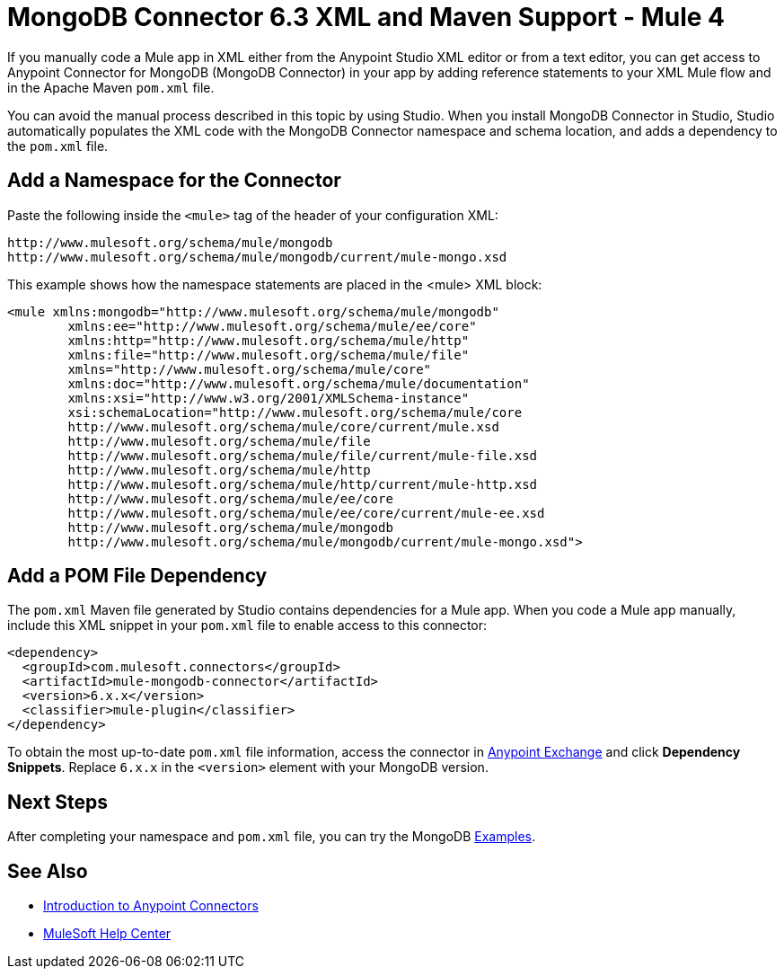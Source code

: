 = MongoDB Connector 6.3 XML and Maven Support - Mule 4
:page-aliases: connectors::mongodb/mongodb-connector-6-0-xml-maven.adoc


If you manually code a Mule app in XML either from the Anypoint Studio XML editor or from a text editor, you can get access to Anypoint Connector for MongoDB (MongoDB Connector) in your app by adding reference statements to your XML Mule flow and in the Apache Maven `pom.xml` file.

You can avoid the manual process described in this topic by using Studio. When you install MongoDB Connector in Studio, Studio automatically populates the XML code with the MongoDB Connector namespace and schema location, and adds a dependency to the `pom.xml` file.

== Add a Namespace for the Connector

Paste the following inside the `<mule>` tag of the header of your configuration XML:

[source,xml,linenums]
----
http://www.mulesoft.org/schema/mule/mongodb
http://www.mulesoft.org/schema/mule/mongodb/current/mule-mongo.xsd
----

This example shows how the namespace statements are placed in the <mule> XML block:

[source,xml,linenums]
----
<mule xmlns:mongodb="http://www.mulesoft.org/schema/mule/mongodb"
	xmlns:ee="http://www.mulesoft.org/schema/mule/ee/core"
	xmlns:http="http://www.mulesoft.org/schema/mule/http"
	xmlns:file="http://www.mulesoft.org/schema/mule/file"
	xmlns="http://www.mulesoft.org/schema/mule/core"
	xmlns:doc="http://www.mulesoft.org/schema/mule/documentation"
	xmlns:xsi="http://www.w3.org/2001/XMLSchema-instance"
	xsi:schemaLocation="http://www.mulesoft.org/schema/mule/core
	http://www.mulesoft.org/schema/mule/core/current/mule.xsd
	http://www.mulesoft.org/schema/mule/file
	http://www.mulesoft.org/schema/mule/file/current/mule-file.xsd
	http://www.mulesoft.org/schema/mule/http
	http://www.mulesoft.org/schema/mule/http/current/mule-http.xsd
	http://www.mulesoft.org/schema/mule/ee/core
	http://www.mulesoft.org/schema/mule/ee/core/current/mule-ee.xsd
	http://www.mulesoft.org/schema/mule/mongodb
	http://www.mulesoft.org/schema/mule/mongodb/current/mule-mongo.xsd">
----

== Add a POM File Dependency

The `pom.xml` Maven file generated by Studio contains dependencies for a Mule app. When you code a Mule app manually, include this XML snippet in your `pom.xml` file to enable access to this connector:

[source,xml,linenums]
----
<dependency>
  <groupId>com.mulesoft.connectors</groupId>
  <artifactId>mule-mongodb-connector</artifactId>
  <version>6.x.x</version>
  <classifier>mule-plugin</classifier>
</dependency>
----

To obtain the most up-to-date `pom.xml` file information, access the connector in
https://www.mulesoft.com/exchange/[Anypoint Exchange] and click *Dependency Snippets*. Replace `6.x.x` in the `<version>` element with your MongoDB version.

== Next Steps

After completing your namespace and `pom.xml` file, you can try the MongoDB xref:mongodb-connector-examples.adoc[Examples].

== See Also

*  xref:connectors::introduction/introduction-to-anypoint-connectors.adoc[Introduction to Anypoint Connectors]
* https://help.mulesoft.com[MuleSoft Help Center]
